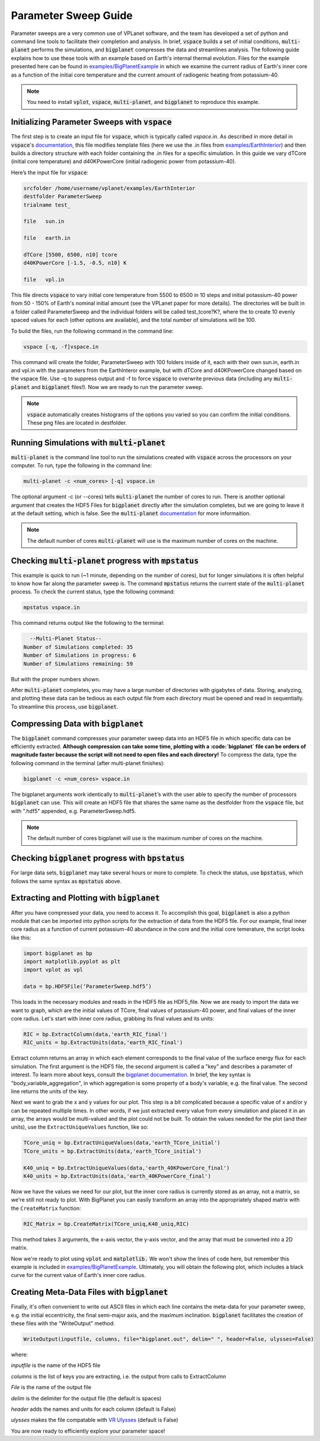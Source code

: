 Parameter Sweep Guide
===================

Parameter sweeps are a very common use of VPLanet software, and the team has
developed a set of python and command line tools to facilitate their completion 
and analysis. In brief, :code:`vspace` builds a set of initial conditions, 
:code:`multi-planet` performs the simulations, and :code:`bigplanet` compresses the data
and streamlines analysis. The following guide explains how to use these
tools with an example based on Earth's internal thermal evolution. Files for the example
presented here can be found in `examples/BigPlanetExample 
<https://github.com/VirtualPlanetaryLaboratory/vplanet/tree/master/examples/BigPlanetExample>`_
in which we examine the current radius of Earth's inner core as a function of the initial
core temperature and the current amount of radiogenic heating from potassium-40.


.. note::

    You need to install :code:`vplot`, :code:`vspace`, :code:`multi-planet`, and :code:`bigplanet` to
    reproduce this example.


Initializing Parameter Sweeps with :code:`vspace`
------------------------

The first step is to create an input file for :code:`vspace`, which is typically called `vspace.in`.
As described in more detail in :code:`vspace`'s `documentation 
<https://github.com/VirtualPlanetaryLaboratory/vplanet/tree/master/vspace>`_, this file 
modifies template files (here we use the .in files from `examples/EarthInterior 
<https://github.com/VirtualPlanetaryLaboratory/vplanet/tree/master/examples/EarthInterior>`_) 
and then builds a directory structure with each 
folder containing the .in files for a specific simulation. In this guide we vary 
dTCore (initial core temperature) and d40KPowerCore (initial radiogenic power from potassium-40).

Here’s the input file for :code:`vspace`:

.. code-block:: bash

    srcfolder /home/username/vplanet/examples/EarthInterior
    destfolder ParameterSweep
    trialname test_

    file   sun.in

    file   earth.in

    dTCore [5500, 6500, n10] tcore
    d40KPowerCore [-1.5, -0.5, n10] K

    file   vpl.in

This file directs :code:`vspace` to vary initial core temperature from 5500 to 6500 in 10 steps and  
initial potassium-40 power from 50 - 150% of Earth's nominal initial amount (see the VPLanet paper 
for more details). The directories will be built in a folder called
ParameterSweep and the individual folders will be called test_tcore?K?, where the
to create 10 evenly spaced values for each (other options are available), and the total number of 
simulations will be 100.

To build the files, run the following command in the command line:

.. code-block:: bash

    vspace [-q, -f]vspace.in

This command will create the folder, ParameterSweep with 100 folders
inside of it, each with their own sun.in, earth.in and vpl.in with the
parameters from the EarthInteror example, but with dTCore and d40KPowerCore changed
based on the vspace file. Use -q to suppress output and -f to force :code:`vspace` to overwrite previous
data (including any :code:`multi-planet` and :code:`bigplanet` files!). Now we are ready to run the parameter sweep.

.. note::

    :code:`vspace` automatically creates histograms of the options you varied so you
    can confirm the initial conditions. These png files are located in destfolder.

Running Simulations with :code:`multi-planet` 
-------------------------

:code:`multi-planet` is the command line tool to run the simulations created with :code:`vspace`
across the processors on your computer. To run, type the following in the 
command line:

.. code-block:: bash

    multi-planet -c <num_cores> [-q] vspace.in

The optional argument -c (or --cores) tells :code:`multi-planet` the number of cores to run. 
There is another optional argument that creates the HDF5 Files for :code:`bigplanet` 
directly after the simulation completes, but we are going to leave it at the default 
setting, which is false. See the :code:`multi-planet` `documentation 
<https://github.com/VirtualPlanetaryLaboratory/vplanet/tree/master/multi-planet>`_ for
more informaition.

.. note::

    The default number of cores :code:`multi-planet` will use is the maximum number of 
    cores on the machine. 

Checking :code:`multi-planet` progress with :code:`mpstatus` 
-------------------------

This example is quick to run (~1 minute, depending on the number of cores), but for 
longer simulations it is often
helpful to know how far along the parameter sweep is. The command :code:`mpstatus` returns the 
current state of the :code:`multi-planet` process. To check the current status, type the 
following command:

.. code-block:: bash

    mpstatus vspace.in

This command returns output like the following to the terminal:

.. code-block:: bash

      --Multi-Planet Status--
    Number of Simulations completed: 35
    Number of Simulations in progress: 6
    Number of Simulations remaining: 59

But with the proper numbers shown. 

After :code:`multi-planet` completes, you may have a large number of directories with gigabytes 
of data. Storing, analyzing, and plotting these data can be tedious as each output file 
from each directory must be opened and read in sequentially. To streamline this process,
use :code:`bigplanet`.

Compressing Data with :code:`bigplanet`
-------------------------------

The :code:`bigplanet` command compresses your parameter sweep data into an HDF5 file in which
specific data can be efficiently extracted. **Although compression can take some time,
plotting with a :code:`bigplanet` file can be orders of magnitude faster because the script will 
not need to open files and each directory!**
To compress the data, type the following command in the terminal (after multi-planet 
finishes):


.. code-block:: bash

    bigplanet -c <num_cores> vspace.in

The bigplanet arguments work identically to :code:`multi-planet`’s with the user able to
specify the number of processors :code:`bigplanet` can use. This will create an HDF5 file 
that shares the same name as the destfolder from the :code:`vspace` file, but with ".hdf5" 
appended, e.g. ParameterSweep.hdf5. 

.. note::

    The default number of cores bigplanet will use is the maximum number of 
    cores on the machine. 

Checking :code:`bigplanet` progress with :code:`bpstatus` 
-------------------------

For large data sets, :code:`bigplanet` may take several hours or more to complete. To check the 
status, use :code:`bpstatus`, which follows the same syntax as :code:`mpstatus` above.

Extracting and Plotting with :code:`bigplanet`
------------------------------

After you have compressed your data, you need to access it. To accomplish this goal,
:code:`bigplanet` is also a python module that can be imported into python scripts for the
extraction of data from the HDF5 file. For our example, final inner core radius as a function of
current potassium-40 abundance in the core and the initial core temerature, the script looks like 
this: 

.. code-block:: python

  import bigplanet as bp
  import matplotlib.pyplot as plt
  import vplot as vpl

  data = bp.HDF5File(‘ParameterSweep.hdf5’)

This loads in the necessary modules and reads in the HDF5 file as HDF5_file. Now we are
ready to import the data we want to graph, which are the initial values of TCore, 
final values of potassium-40 power, and final values of the inner core radius. Let's
start with inner core radius, grabbing its final values and its units:

.. code-block:: python

    RIC = bp.ExtractColumn(data,'earth_RIC_final')
    RIC_units = bp.ExtractUnits(data,'earth_RIC_final')

Extract column returns an array in which each element corresponds to the final
value of the surface energy flux for each simulation. The first argument is the HDF5
file, the second argument is called a "key" and describes a parameter of 
interest. To learn more about keys, consult the `bigplanet documentation 
<https://github.com/VirtualPlanetaryLaboratory/vplanet/tree/master/multi-planet>`_. 
In brief, the key syntax is "body_variable_aggregation", in
which aggregation is some property of a body's variable, e.g. the final value. The 
second line returns the units of the key.

Next we want to grab the x and y values for our plot. This step is a bit complicated
because a specific value of x and/or y can be repeated multiple times. In other words,
if we just extracted every value from every simulation and placed it in an array, the
arrays would be multi-valued and the plot could not be built.  To obtain the values 
needed for the plot (and their units), use the ``ExtractUniqueValues`` function, like so:

.. code-block:: python

    TCore_uniq = bp.ExtractUniqueValues(data,'earth_TCore_initial')
    TCore_units = bp.ExtractUnits(data,'earth_TCore_initial')

    K40_uniq = bp.ExtractUniqueValues(data,'earth_40KPowerCore_final')
    K40_units = bp.ExtractUnits(data,'earth_40KPowerCore_final')

Now we have the values we need for our plot, but the inner core radius is currently
stored as an array, not a matrix, so we're still not ready to plot. With BigPlanet you 
can easily transform an array into the appropriately shaped matrix with the ``CreateMatrix``
function: 

.. code-block:: python

  RIC_Matrix = bp.CreateMatrix(TCore_uniq,K40_uniq,RIC)

This method takes 3 arguments, the x-axis vector, the y-axis vector, and the array 
that must be converted into a 2D matrix.

Now we're ready to plot using :code:`vplot` and :code:`matplotlib.` We won't show the lines of code here,
but remember this example is included in `examples/BigPlanetExample 
<https://github.com/VirtualPlanetaryLaboratory/vplanet/tree/master/examples/BigPlanetExample>`_.
Ultimately, you will obtain the following plot, which includes a black curve for the current value
of Earth's inner core radius.

.. figure:: BigPlanetExample.png

Creating Meta-Data Files with :code:`bigplanet`
----------------------------

Finally, it's often convenient to write out ASCII files in which each line contains the meta-data
for your parameter sweep, e.g. the initial eccentricity, the final semi-major axis, and the maximum
inclination. :code:`bigplanet` facilitates the creation of these files with the "WriteOutput" method:

.. code-block:: python

    WriteOutput(inputfile, columns, file="bigplanet.out", delim=" ", header=False, ulysses=False)

where:

*inputfile* is the name of the HDF5 file

*columns* is the list of keys you are extracting, i.e. the output from calls to ExtractColumn

*File* is the name of the output file

*delim* is the delimiter for the output file (the default is spaces)

*header* adds the names and units for each column (default is False)

*ulysses* makes the file compatable with `VR Ulysses <https://www.vrulysses.com/>`_ (default is False)


You are now ready to efficiently explore your parameter space!
